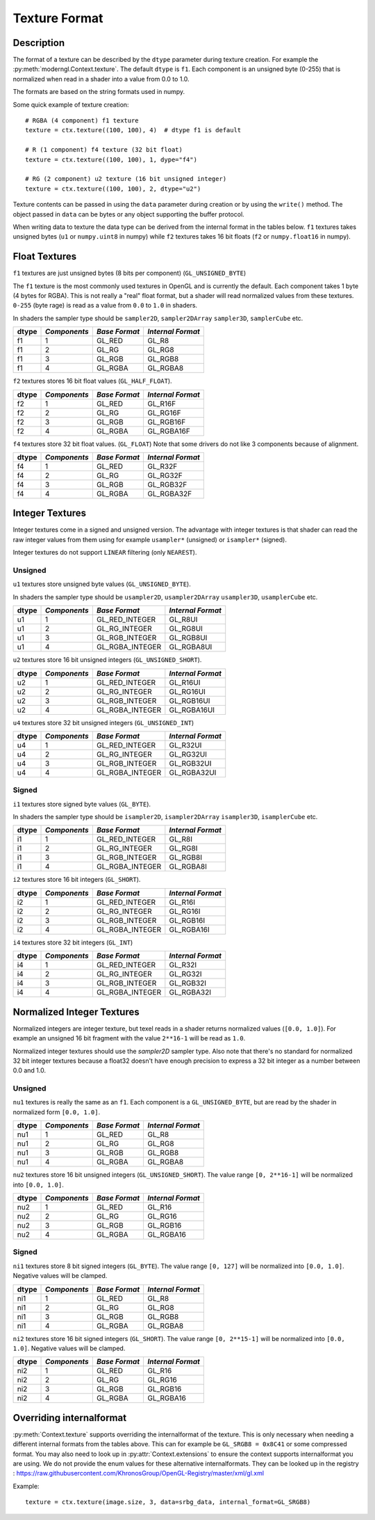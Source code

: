 .. _texture-format-label:

Texture Format
==============

.. py:currentmodule:: moderngl

Description
-----------

The format of a texture can be described by the ``dtype`` parameter
during texture creation. For example the :py:meth:`moderngl.Context.texture`.
The default ``dtype`` is ``f1``. Each component is an unsigned byte (0-255)
that is normalized when read in a shader into a value from 0.0 to 1.0.

The formats are based on the string formats used in numpy.

Some quick example of texture creation::

    # RGBA (4 component) f1 texture
    texture = ctx.texture((100, 100), 4)  # dtype f1 is default

    # R (1 component) f4 texture (32 bit float)
    texture = ctx.texture((100, 100), 1, dype="f4")

    # RG (2 component) u2 texture (16 bit unsigned integer)
    texture = ctx.texture((100, 100), 2, dtype="u2")


Texture contents can be passed in using the ``data`` parameter during
creation or by using the ``write()`` method. The object passed in
``data`` can be bytes or any object supporting the buffer protocol.

When writing data to texture the data type can be derived from
the internal format in the tables below. ``f1`` textures takes
unsigned bytes (``u1`` or ``numpy.uint8`` in numpy) while
``f2`` textures takes 16 bit floats (``f2`` or ``numpy.float16`` in numpy).


Float Textures
--------------

``f1`` textures are just unsigned bytes (8 bits per component) (``GL_UNSIGNED_BYTE``)

The ``f1`` texture is the most commonly used textures in OpenGL
and is currently the default. Each component takes 1 byte (4 bytes for RGBA).
This is not really a "real" float format, but a shader will read
normalized values from these textures. ``0-255`` (byte rage) is read
as a value from ``0.0`` to ``1.0`` in shaders.

In shaders the sampler type should be ``sampler2D``, ``sampler2DArray``
``sampler3D``, ``samplerCube`` etc.

+----------+---------------+---------------+-------------------+
| **dtype**|  *Components* | *Base Format* | *Internal Format* |
+==========+===============+===============+===================+
| f1       |  1            | GL_RED        | GL_R8             |
+----------+---------------+---------------+-------------------+
| f1       |  2            | GL_RG         | GL_RG8            |
+----------+---------------+---------------+-------------------+
| f1       |  3            | GL_RGB        | GL_RGB8           |
+----------+---------------+---------------+-------------------+
| f1       |  4            | GL_RGBA       | GL_RGBA8          |
+----------+---------------+---------------+-------------------+

``f2`` textures stores 16 bit float values (``GL_HALF_FLOAT``).

+----------+---------------+---------------+-------------------+
| **dtype**|  *Components* | *Base Format* | *Internal Format* |
+==========+===============+===============+===================+
| f2       |  1            | GL_RED        | GL_R16F           |
+----------+---------------+---------------+-------------------+
| f2       |  2            | GL_RG         | GL_RG16F          |
+----------+---------------+---------------+-------------------+
| f2       |  3            | GL_RGB        | GL_RGB16F         |
+----------+---------------+---------------+-------------------+
| f2       |  4            | GL_RGBA       | GL_RGBA16F        |
+----------+---------------+---------------+-------------------+

``f4`` textures store 32 bit float values. (``GL_FLOAT``)
Note that some drivers do not like 3 components because of alignment.

+----------+---------------+---------------+-------------------+
| **dtype**|  *Components* | *Base Format* | *Internal Format* |
+==========+===============+===============+===================+
| f4       |  1            | GL_RED        | GL_R32F           |
+----------+---------------+---------------+-------------------+
| f4       |  2            | GL_RG         | GL_RG32F          |
+----------+---------------+---------------+-------------------+
| f4       |  3            | GL_RGB        | GL_RGB32F         |
+----------+---------------+---------------+-------------------+
| f4       |  4            | GL_RGBA       | GL_RGBA32F        |
+----------+---------------+---------------+-------------------+

Integer Textures
----------------

Integer textures come in a signed and unsigned version. The advantage
with integer textures is that shader can read the raw integer values
from them using for example ``usampler*`` (unsigned) or ``isampler*``
(signed).

Integer textures do not support ``LINEAR`` filtering (only ``NEAREST``).

Unsigned
~~~~~~~~

``u1`` textures store unsigned byte values (``GL_UNSIGNED_BYTE``).

In shaders the sampler type should be ``usampler2D``, ``usampler2DArray``
``usampler3D``, ``usamplerCube`` etc.

+----------+---------------+-----------------+-------------------+
| **dtype**|  *Components* | *Base Format*   | *Internal Format* |
+==========+===============+=================+===================+
| u1       |  1            | GL_RED_INTEGER  | GL_R8UI           |
+----------+---------------+-----------------+-------------------+
| u1       |  2            | GL_RG_INTEGER   | GL_RG8UI          |
+----------+---------------+-----------------+-------------------+
| u1       |  3            | GL_RGB_INTEGER  | GL_RGB8UI         |
+----------+---------------+-----------------+-------------------+
| u1       |  4            | GL_RGBA_INTEGER | GL_RGBA8UI        |
+----------+---------------+-----------------+-------------------+

``u2`` textures store 16 bit unsigned integers (``GL_UNSIGNED_SHORT``).

+----------+---------------+-----------------+-------------------+
| **dtype**|  *Components* | *Base Format*   | *Internal Format* |
+==========+===============+=================+===================+
| u2       |  1            | GL_RED_INTEGER  | GL_R16UI          |
+----------+---------------+-----------------+-------------------+
| u2       |  2            | GL_RG_INTEGER   | GL_RG16UI         |
+----------+---------------+-----------------+-------------------+
| u2       |  3            | GL_RGB_INTEGER  | GL_RGB16UI        |
+----------+---------------+-----------------+-------------------+
| u2       |  4            | GL_RGBA_INTEGER | GL_RGBA16UI       |
+----------+---------------+-----------------+-------------------+

``u4`` textures store 32 bit unsigned integers (``GL_UNSIGNED_INT``)

+----------+---------------+-----------------+-------------------+
| **dtype**|  *Components* | *Base Format*   | *Internal Format* |
+==========+===============+=================+===================+
| u4       |  1            | GL_RED_INTEGER  | GL_R32UI          |
+----------+---------------+-----------------+-------------------+
| u4       |  2            | GL_RG_INTEGER   | GL_RG32UI         |
+----------+---------------+-----------------+-------------------+
| u4       |  3            | GL_RGB_INTEGER  | GL_RGB32UI        |
+----------+---------------+-----------------+-------------------+
| u4       |  4            | GL_RGBA_INTEGER | GL_RGBA32UI       |
+----------+---------------+-----------------+-------------------+

Signed
~~~~~~

``i1`` textures store signed byte values (``GL_BYTE``).

In shaders the sampler type should be ``isampler2D``, ``isampler2DArray``
``isampler3D``, ``isamplerCube`` etc.

+----------+---------------+-----------------+-------------------+
| **dtype**|  *Components* | *Base Format*   | *Internal Format* |
+==========+===============+=================+===================+
| i1       |  1            | GL_RED_INTEGER  | GL_R8I            |
+----------+---------------+-----------------+-------------------+
| i1       |  2            | GL_RG_INTEGER   | GL_RG8I           |
+----------+---------------+-----------------+-------------------+
| i1       |  3            | GL_RGB_INTEGER  | GL_RGB8I          |
+----------+---------------+-----------------+-------------------+
| i1       |  4            | GL_RGBA_INTEGER | GL_RGBA8I         |
+----------+---------------+-----------------+-------------------+

``i2`` textures store 16 bit integers (``GL_SHORT``).

+----------+---------------+-----------------+-------------------+
| **dtype**|  *Components* | *Base Format*   | *Internal Format* |
+==========+===============+=================+===================+
| i2       |  1            | GL_RED_INTEGER  | GL_R16I           |
+----------+---------------+-----------------+-------------------+
| i2       |  2            | GL_RG_INTEGER   | GL_RG16I          |
+----------+---------------+-----------------+-------------------+
| i2       |  3            | GL_RGB_INTEGER  | GL_RGB16I         |
+----------+---------------+-----------------+-------------------+
| i2       |  4            | GL_RGBA_INTEGER | GL_RGBA16I        |
+----------+---------------+-----------------+-------------------+

``i4`` textures store 32 bit integers (``GL_INT``)

+----------+---------------+-----------------+-------------------+
| **dtype**|  *Components* | *Base Format*   | *Internal Format* |
+==========+===============+=================+===================+
| i4       |  1            | GL_RED_INTEGER  | GL_R32I           |
+----------+---------------+-----------------+-------------------+
| i4       |  2            | GL_RG_INTEGER   | GL_RG32I          |
+----------+---------------+-----------------+-------------------+
| i4       |  3            | GL_RGB_INTEGER  | GL_RGB32I         |
+----------+---------------+-----------------+-------------------+
| i4       |  4            | GL_RGBA_INTEGER | GL_RGBA32I        |
+----------+---------------+-----------------+-------------------+

Normalized Integer Textures
---------------------------

Normalized integers are integer texture, but texel reads in a shader
returns normalized values (``[0.0, 1.0]``). For example an unsigned 16
bit fragment with the value ``2**16-1`` will be read as ``1.0``.

Normalized integer textures should use the `sampler2D` sampler
type. Also note that there's no standard for normalized 32 bit
integer textures because a float32 doesn't have enough precision
to express a 32 bit integer as a number between 0.0 and 1.0.

Unsigned
~~~~~~~~

``nu1`` textures is really the same as an ``f1``. Each component
is a ``GL_UNSIGNED_BYTE``, but are read by the shader in normalized
form ``[0.0, 1.0]``.

+----------+---------------+-----------------+-------------------+
| **dtype**|  *Components* | *Base Format*   | *Internal Format* |
+==========+===============+=================+===================+
| nu1      |  1            | GL_RED          | GL_R8             |
+----------+---------------+-----------------+-------------------+
| nu1      |  2            | GL_RG           | GL_RG8            |
+----------+---------------+-----------------+-------------------+
| nu1      |  3            | GL_RGB          | GL_RGB8           |
+----------+---------------+-----------------+-------------------+
| nu1      |  4            | GL_RGBA         | GL_RGBA8          |
+----------+---------------+-----------------+-------------------+

``nu2`` textures store 16 bit unsigned integers (``GL_UNSIGNED_SHORT``).
The value range ``[0, 2**16-1]`` will be normalized into ``[0.0, 1.0]``.

+----------+---------------+-----------------+-------------------+
| **dtype**|  *Components* | *Base Format*   | *Internal Format* |
+==========+===============+=================+===================+
| nu2      |  1            | GL_RED          | GL_R16            |
+----------+---------------+-----------------+-------------------+
| nu2      |  2            | GL_RG           | GL_RG16           |
+----------+---------------+-----------------+-------------------+
| nu2      |  3            | GL_RGB          | GL_RGB16          |
+----------+---------------+-----------------+-------------------+
| nu2      |  4            | GL_RGBA         | GL_RGBA16         |
+----------+---------------+-----------------+-------------------+

Signed
~~~~~~

``ni1`` textures store 8 bit signed integers (``GL_BYTE``).
The value range ``[0, 127]`` will be normalized into ``[0.0, 1.0]``.
Negative values will be clamped.

+----------+---------------+-----------------+-------------------+
| **dtype**|  *Components* | *Base Format*   | *Internal Format* |
+==========+===============+=================+===================+
| ni1      |  1            | GL_RED          | GL_R8             |
+----------+---------------+-----------------+-------------------+
| ni1      |  2            | GL_RG           | GL_RG8            |
+----------+---------------+-----------------+-------------------+
| ni1      |  3            | GL_RGB          | GL_RGB8           |
+----------+---------------+-----------------+-------------------+
| ni1      |  4            | GL_RGBA         | GL_RGBA8          |
+----------+---------------+-----------------+-------------------+

``ni2`` textures store 16 bit signed integers (``GL_SHORT``).
The value range ``[0, 2**15-1]`` will be normalized into ``[0.0, 1.0]``.
Negative values will be clamped.

+----------+---------------+-----------------+-------------------+
| **dtype**|  *Components* | *Base Format*   | *Internal Format* |
+==========+===============+=================+===================+
| ni2      |  1            | GL_RED          | GL_R16            |
+----------+---------------+-----------------+-------------------+
| ni2      |  2            | GL_RG           | GL_RG16           |
+----------+---------------+-----------------+-------------------+
| ni2      |  3            | GL_RGB          | GL_RGB16          |
+----------+---------------+-----------------+-------------------+
| ni2      |  4            | GL_RGBA         | GL_RGBA16         |
+----------+---------------+-----------------+-------------------+

Overriding internalformat
-------------------------

:py:meth:`Context.texture` supports overriding the internalformat
of the texture. This is only necessary when needing a different
internal formats from the tables above. This can for
example be ``GL_SRGB8 = 0x8C41`` or some compressed format.
You may also need to look up in :py:attr:`Context.extensions`
to ensure the context supports internalformat you are using.
We do not provide the enum values for these alternative internalformats.
They can be looked up in the registry : https://raw.githubusercontent.com/KhronosGroup/OpenGL-Registry/master/xml/gl.xml

Example::

    texture = ctx.texture(image.size, 3, data=srbg_data, internal_format=GL_SRGB8)

